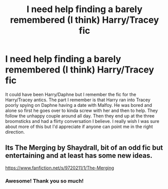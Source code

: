 #+TITLE: I need help finding a barely remembered (I think) Harry/Tracey fic

* I need help finding a barely remembered (I think) Harry/Tracey fic
:PROPERTIES:
:Author: JoeHatesFanFiction
:Score: 2
:DateUnix: 1560299697.0
:DateShort: 2019-Jun-12
:FlairText: What's That Fic?
:END:
It could have been Harry/Daphne but I remember the fic for the Harry/Tracey antics. The part I remember is that Harry ran into Tracey poorly spying on Daphne having a date with Malfoy. He was bored and alone so first he goes over to kinda screw with her and then to help. They follow the unhappy couple around all day. Then they end up at the three broomsticks and had a flirty conversation I believe. I really wish I was sure about more of this but I'd appreciate if anyone can point me in the right direction.


** Its The Merging by Shaydrall, bit of an odd fic but entertaining and at least has some new ideas.

[[https://www.fanfiction.net/s/9720211/1/The-Merging]]
:PROPERTIES:
:Author: smurph26
:Score: 3
:DateUnix: 1560302040.0
:DateShort: 2019-Jun-12
:END:

*** Awesome! Thank you so much!
:PROPERTIES:
:Author: JoeHatesFanFiction
:Score: 2
:DateUnix: 1560302218.0
:DateShort: 2019-Jun-12
:END:
